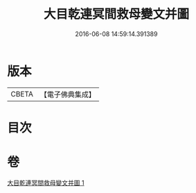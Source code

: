 #+TITLE: 大目乾連冥間救母變文并圖 
#+DATE: 2016-06-08 14:59:14.391389

* 版本
 |     CBETA|【電子佛典集成】|

* 目次

* 卷
[[file:KR6s0050_001.txt][大目乾連冥間救母變文并圖 1]]

